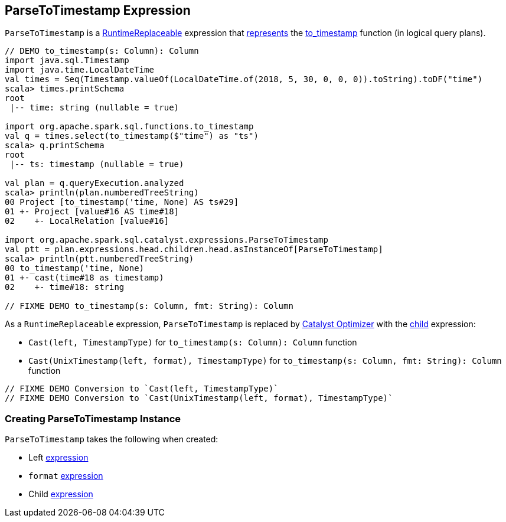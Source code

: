 == [[ParseToTimestamp]] ParseToTimestamp Expression

`ParseToTimestamp` is a link:spark-sql-Expression-RuntimeReplaceable.adoc[RuntimeReplaceable] expression that <<creating-instance, represents>> the link:spark-sql-functions-datetime.adoc#to_timestamp[to_timestamp] function (in logical query plans).

[source, scala]
----
// DEMO to_timestamp(s: Column): Column
import java.sql.Timestamp
import java.time.LocalDateTime
val times = Seq(Timestamp.valueOf(LocalDateTime.of(2018, 5, 30, 0, 0, 0)).toString).toDF("time")
scala> times.printSchema
root
 |-- time: string (nullable = true)

import org.apache.spark.sql.functions.to_timestamp
val q = times.select(to_timestamp($"time") as "ts")
scala> q.printSchema
root
 |-- ts: timestamp (nullable = true)

val plan = q.queryExecution.analyzed
scala> println(plan.numberedTreeString)
00 Project [to_timestamp('time, None) AS ts#29]
01 +- Project [value#16 AS time#18]
02    +- LocalRelation [value#16]

import org.apache.spark.sql.catalyst.expressions.ParseToTimestamp
val ptt = plan.expressions.head.children.head.asInstanceOf[ParseToTimestamp]
scala> println(ptt.numberedTreeString)
00 to_timestamp('time, None)
01 +- cast(time#18 as timestamp)
02    +- time#18: string

// FIXME DEMO to_timestamp(s: Column, fmt: String): Column
----

As a `RuntimeReplaceable` expression, `ParseToTimestamp` is replaced by link:spark-sql-Optimizer.adoc#ReplaceExpressions[Catalyst Optimizer] with the <<child, child>> expression:

* `Cast(left, TimestampType)` for `to_timestamp(s: Column): Column` function

* `Cast(UnixTimestamp(left, format), TimestampType)` for `to_timestamp(s: Column, fmt: String): Column` function

[source, scala]
----
// FIXME DEMO Conversion to `Cast(left, TimestampType)`
// FIXME DEMO Conversion to `Cast(UnixTimestamp(left, format), TimestampType)`
----

=== [[creating-instance]] Creating ParseToTimestamp Instance

`ParseToTimestamp` takes the following when created:

* [[left]] Left link:spark-sql-Expression.adoc[expression]
* [[format]] `format` link:spark-sql-Expression.adoc[expression]
* [[child]] Child link:spark-sql-Expression.adoc[expression]
